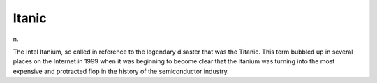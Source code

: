 .. _Itanic:

============================================================
Itanic
============================================================

n\.

The Intel Itanium, so called in reference to the legendary disaster that was the Titanic.
This term bubbled up in several places on the Internet in 1999 when it was beginning to become clear that the Itanium was turning into the most expensive and protracted flop in the history of the semiconductor industry.

